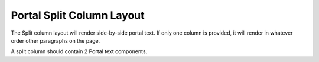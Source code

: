===========================
Portal Split Column Layout
===========================

The Split column layout will render side-by-side portal text. If only one column is provided, it will render in whatever order other paragraphs on the page. 

A split column should contain 2 Portal text components.
